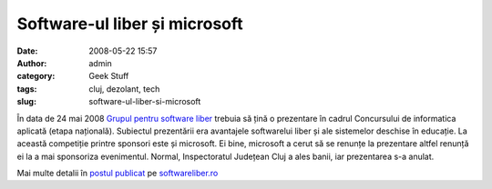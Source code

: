 Software-ul liber și microsoft
##############################
:date: 2008-05-22 15:57
:author: admin
:category: Geek Stuff
:tags: cluj, dezolant, tech
:slug: software-ul-liber-si-microsoft

În data de 24 mai 2008 `Grupul pentru software liber`_ trebuia să țină o
prezentare în cadrul Concursului de informatica aplicată (etapa
națională). Subiectul prezentării era avantajele softwarelui liber și
ale sistemelor deschise în educație. La această competiție printre
sponsori este și microsoft. Ei bine, microsoft a cerut să se renunțe la
prezentare altfel renunță ei la a mai sponsoriza evenimentul. Normal,
Inspectoratul Județean Cluj a ales banii, iar prezentarea s-a anulat.

Mai multe detalii în `postul publicat`_ pe `softwareliber.ro`_

.. _Grupul pentru software liber: http://softwareliber.ro
.. _postul publicat: http://www.softwareliber.ro/2008/05/21/avantajele-softului-liber-in-educatie-24-mai-2008
.. _softwareliber.ro: http://softwareliber.ro
